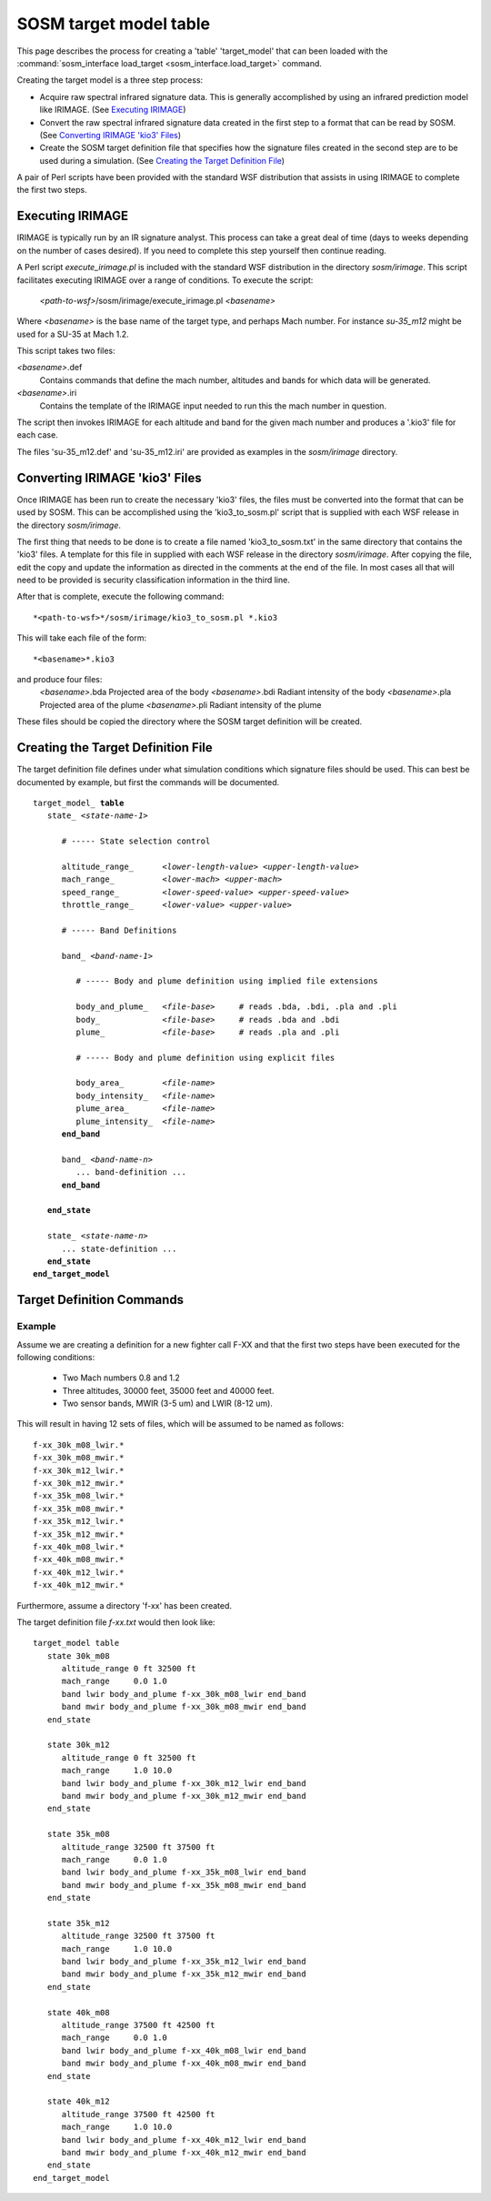 .. ****************************************************************************
.. CUI//REL TO USA ONLY
..
.. The Advanced Framework for Simulation, Integration, and Modeling (AFSIM)
..
.. The use, dissemination or disclosure of data in this file is subject to
.. limitation or restriction. See accompanying README and LICENSE for details.
.. ****************************************************************************

.. _SOSM_target_model_table:

SOSM target model table
-----------------------

This page describes the process for creating a 'table' 'target_model' that can been loaded with the
:command:`sosm_interface load_target <sosm_interface.load_target>` command.

Creating the target model is a three step process:

* Acquire raw spectral infrared signature data. This is generally accomplished by using an infrared prediction model
  like IRIMAGE. (See `Executing IRIMAGE`_)

* Convert the raw spectral infrared signature data created in the first step to a format that can be read by SOSM. (See
  `Converting IRIMAGE 'kio3' Files`_)

* Create the SOSM target definition file that specifies how the signature files created in the second step are to be
  used during a simulation. (See `Creating the Target Definition File`_)

A pair of Perl scripts have been provided with the standard WSF distribution that assists in using IRIMAGE to
complete the first two steps.

Executing IRIMAGE
=================


IRIMAGE is typically run by an IR signature analyst. This process can take a great deal of time (days to weeks
depending on the number of cases desired). If you need to complete this step yourself then continue reading.

A Perl script *execute_irimage.pl* is included with the standard WSF distribution in the directory *sosm/irimage*.
This script facilitates executing IRIMAGE over a range of conditions. To execute the script:

 *<path-to-wsf>*/sosm/irimage/execute_irimage.pl *<basename>*

Where *<basename>* is the base name of the target type, and perhaps Mach number. For instance *su-35_m12* might be used
for a SU-35 at Mach 1.2.

This script takes two files:

*<basename>*.def
   Contains commands that define the mach number, altitudes and bands for which data will be generated.

*<basename>*.iri
   Contains the template of the IRIMAGE input needed to run this the mach number in question.

The script then invokes IRIMAGE for each altitude and band for the given mach number and produces a '.kio3' file for
each case.

The files 'su-35_m12.def' and 'su-35_m12.iri' are provided as examples in the *sosm/irimage* directory.

Converting IRIMAGE 'kio3' Files
===============================


Once IRIMAGE has been run to create the necessary 'kio3' files, the files must be converted into the format that can be
used by SOSM. This can be accomplished using the 'kio3_to_sosm.pl' script that is supplied with each WSF release in
the directory *sosm/irimage*.

The first thing that needs to be done is to create a file named 'kio3_to_sosm.txt' in the same directory that contains
the 'kio3' files. A template for this file in supplied with each WSF release in the directory *sosm/irimage*. After
copying the file, edit the copy and update the information as directed in the comments at the end of the file. In most
cases all that will need to be provided is security classification information in the third line.

After that is complete, execute the following command::

 *<path-to-wsf>*/sosm/irimage/kio3_to_sosm.pl *.kio3

This will take each file of the form::

 *<basename>*.kio3

and produce four files:
 *<basename>*.bda          Projected area of the body
 *<basename>*.bdi          Radiant intensity of the body
 *<basename>*.pla          Projected area of the plume
 *<basename>*.pli          Radiant intensity of the plume

These files should be copied the directory where the SOSM target definition will be created.

Creating the Target Definition File
===================================


The target definition file defines under what simulation conditions which signature files should be used. This can best
be documented by example, but first the commands will be documented.

.. parsed-literal::

 target_model_ **table**
    state_ *<state-name-1>*

       # ----- State selection control

       altitude_range_      *<lower-length-value> <upper-length-value>*
       mach_range_          *<lower-mach> <upper-mach>*
       speed_range_         *<lower-speed-value> <upper-speed-value>*
       throttle_range_      *<lower-value> <upper-value>*

       # ----- Band Definitions

       band_ *<band-name-1>*

          # ----- Body and plume definition using implied file extensions

          body_and_plume_   *<file-base>*     # reads .bda, .bdi, .pla and .pli
          body_             *<file-base>*     # reads .bda and .bdi
          plume_            *<file-base>*     # reads .pla and .pli

          # ----- Body and plume definition using explicit files

          body_area_        *<file-name>*
          body_intensity_   *<file-name>*
          plume_area_       *<file-name>*
          plume_intensity_  *<file-name>*
       **end_band**

       band_ *<band-name-n>*
          ... band-definition ...
       **end_band**

    **end_state**

    state_ *<state-name-n>*
       ... state-definition ...
    **end_state**
 **end_target_model**

Target Definition Commands
==========================

.. block:: _.target_model_sosm_table_commands

.. command:: target_model table ... end_target_model
   
   Introduces a target model definition that uses tables. **table** is required.

.. command:: state <state-name> ... end_state
   
   A *state* identifies a set of target conditions to which the associated signature applies. The altitude_range_,
   mach_range_, speed_range_ and throttle_range_ define the target conditions to which the state
   applies. The contained band_ blocks define the associated signature files.
   
   *<state-name>* is simply a user-definable name for the state. It has no other purpose other than to uniquely identify
   the state within the target definition.
   
   .. note::
      Every target definition must have at least one state.

   .. note::
      The order of state_ definitions is important. For each detection chance, the target conditions
      are used to select the appropriate state_. The list of states is searched in the order they are defined, and the
      first one that matches the target conditions is used. If no state matches the current target conditions, the last state
      defined is used.


.. command:: altitude_range <lower-length-value> <upper-length-value>
   
   Defines the range of altitudes for which the enclosing state_ applies.
    
   **Default** No limits - altitude is not a criteria

.. command:: mach_range <lower-mach> <upper-mach>
.. command:: speed_range <lower-speed-value> <upper-speed-value>
   
   Defines the range of speeds for which the enclosing state_ applies. The range can be defined in either terms of
   Mach number or absolute speed.

.. command:: throttle_range <lower-value> <upper-value>
   
   Defines the throttle range for which the enclosing state_ applies.

.. command:: band <band-name> ... end_band
   
   Every state_ must have one or more **band** blocks that define the signature files that apply to the specific
   bands. *<band-name>* is simply a user-definable string that identifies the band. The actual range of wavelengths to
   which the the enclosed files apply is determined by the file contents.
   
   Body area/intensity must be specified. Plume area/intensity is not required if a plume is not present.
   
   The signature files to be used can be loaded by the following commands:

.. command:: body_and_plume <base-name>
.. command:: body <base-name>
.. command:: plume <base-name>

   Load signature files using the assumed suffixes (.bda and .bdi for body, .pla and .pli for plume).
   
   * **body_and_plume** reads the signature files for both the body and the plume (*<base-name>*.bda, *<base-name>*.bdi,
     *<base-name>*.pla and *<base-name>*.pli).
   
   * **body** reads only the signature files for the body (*<base-name>*.bda and *<base-name>*.bdi).
   
   * **plume** reads only the signature files for the plume (*<base-name>*.pla and *<base-name>*.pli).

.. command:: body_area <file-name>
.. command:: body_intensity <file-name>
.. command:: plume_area <file-name>
.. command:: plume_intensity <file-name>
   
   Load signature files without using the assumed suffixes.

Example
^^^^^^^

Assume we are creating a definition for a new fighter call F-XX and that the first two steps have been executed for the
following conditions:

 * Two Mach numbers 0.8 and 1.2
 * Three altitudes, 30000 feet, 35000 feet and 40000 feet.
 * Two sensor bands, MWIR (3-5 um) and LWIR (8-12 um).

This will result in having 12 sets of files, which will be assumed to be named as follows::

 f-xx_30k_m08_lwir.*
 f-xx_30k_m08_mwir.*
 f-xx_30k_m12_lwir.*
 f-xx_30k_m12_mwir.*
 f-xx_35k_m08_lwir.*
 f-xx_35k_m08_mwir.*
 f-xx_35k_m12_lwir.*
 f-xx_35k_m12_mwir.*
 f-xx_40k_m08_lwir.*
 f-xx_40k_m08_mwir.*
 f-xx_40k_m12_lwir.*
 f-xx_40k_m12_mwir.*

Furthermore, assume a directory 'f-xx' has been created.

The target definition file *f-xx.txt* would then look like::

 target_model table
    state 30k_m08
       altitude_range 0 ft 32500 ft
       mach_range     0.0 1.0
       band lwir body_and_plume f-xx_30k_m08_lwir end_band
       band mwir body_and_plume f-xx_30k_m08_mwir end_band
    end_state

    state 30k_m12
       altitude_range 0 ft 32500 ft
       mach_range     1.0 10.0
       band lwir body_and_plume f-xx_30k_m12_lwir end_band
       band mwir body_and_plume f-xx_30k_m12_mwir end_band
    end_state

    state 35k_m08
       altitude_range 32500 ft 37500 ft
       mach_range     0.0 1.0
       band lwir body_and_plume f-xx_35k_m08_lwir end_band
       band mwir body_and_plume f-xx_35k_m08_mwir end_band
    end_state

    state 35k_m12
       altitude_range 32500 ft 37500 ft
       mach_range     1.0 10.0
       band lwir body_and_plume f-xx_35k_m12_lwir end_band
       band mwir body_and_plume f-xx_35k_m12_mwir end_band
    end_state

    state 40k_m08
       altitude_range 37500 ft 42500 ft
       mach_range     0.0 1.0
       band lwir body_and_plume f-xx_40k_m08_lwir end_band
       band mwir body_and_plume f-xx_40k_m08_mwir end_band
    end_state

    state 40k_m12
       altitude_range 37500 ft 42500 ft
       mach_range     1.0 10.0
       band lwir body_and_plume f-xx_40k_m12_lwir end_band
       band mwir body_and_plume f-xx_40k_m12_mwir end_band
    end_state
 end_target_model
